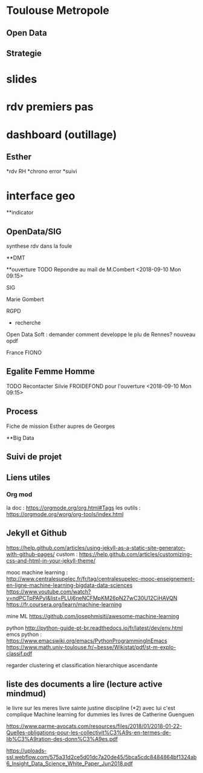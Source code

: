 * Toulouse Metropole
** Open Data

** Strategie
* slides
* rdv premiers pas
* dashboard (outillage)

** Esther
*rdv RH
*chrono error
*suivi 
* interface geo

**indicator

** OpenData/SIG
synthese 
rdv dans la foule


**DMT




**ouverture
TODO Repondre au mail de M.Combert <2018-09-10 Mon 09:15> 

SIG

Marie Gombert

RGPD
- recherche 
Open Data Soft : demander comment developpe le plu de Rennes? nouveau opdf



France FIONO

** Egalite Femme Homme
TODO Recontacter Silvie FROIDEFOND pour l'ouverture <2018-09-10 Mon 09:15>

** Process

Fiche de mission
Esther aupres de Georges



**Big Data 
** Suivi de projet

** Liens utiles
*** Org mod 
  la doc : https://orgmode.org/org.html#Tags
  les outils : https://orgmode.org/worg/org-tools/index.html

** Jekyll et Github
https://help.github.com/articles/using-jekyll-as-a-static-site-generator-with-github-pages/
custom : https://help.github.com/articles/customizing-css-and-html-in-your-jekyll-theme/

mooc machine learning : 
http://www.centralesupelec.fr/fr/tag/centralesupelec-mooc-enseignement-en-ligne-machine-learning-bigdata-data-sciences
https://www.youtube.com/watch?v=ndPCTpPAPyI&list=PLUj6neNCFMpKM26pN27wC30U12CiHAVQN
https://fr.coursera.org/learn/machine-learning

mine ML
https://github.com/josephmisiti/awesome-machine-learning

python 
http://python-guide-pt-br.readthedocs.io/fr/latest/dev/env.html
emcs python : https://www.emacswiki.org/emacs/PythonProgrammingInEmacs
https://www.math.univ-toulouse.fr/~besse/Wikistat/pdf/st-m-explo-classif.pdf

regarder clustering
et classification hierarchique ascendante

** liste des documents a lire (lecture active mindmud)
le livre sur les meres
livre sainte justine discipline (*2)
avec lui c'est complique
Machine learning for dummies
les livres de Catherine Guenguen


https://www.parme-avocats.com/resources/files/2018/01/2018-01-22-Quelles-obligations-pour-les-collectivit%C3%A9s-en-termes-de-lib%C3%A9ration-des-donn%C3%A9es.pdf

https://uploads-ssl.webflow.com/575a31d2ce5d01dc7a20de45/5bca5cdc8484864bf1324ab6_Insight_Data_Science_White_Paper_Jun2018.pdf


